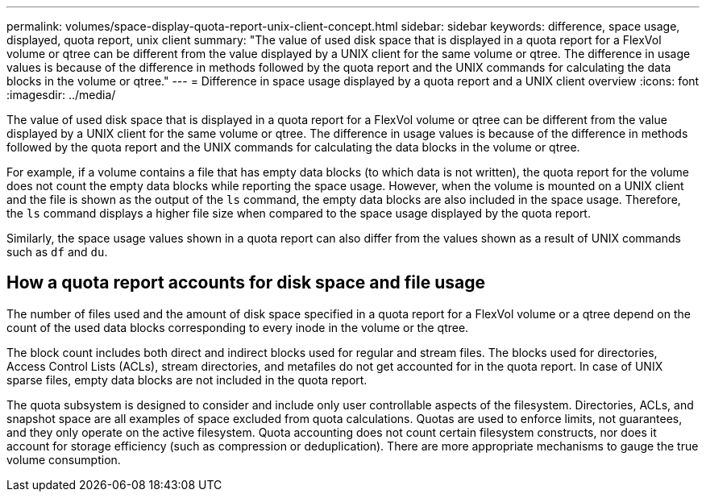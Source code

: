 ---
permalink: volumes/space-display-quota-report-unix-client-concept.html
sidebar: sidebar
keywords: difference, space usage, displayed, quota report, unix client
summary: "The value of used disk space that is displayed in a quota report for a FlexVol volume or qtree can be different from the value displayed by a UNIX client for the same volume or qtree. The difference in usage values is because of the difference in methods followed by the quota report and the UNIX commands for calculating the data blocks in the volume or qtree."
---
= Difference in space usage displayed by a quota report and a UNIX client overview 
:icons: font
:imagesdir: ../media/

[.lead]
The value of used disk space that is displayed in a quota report for a FlexVol volume or qtree can be different from the value displayed by a UNIX client for the same volume or qtree. The difference in usage values is because of the difference in methods followed by the quota report and the UNIX commands for calculating the data blocks in the volume or qtree.

For example, if a volume contains a file that has empty data blocks (to which data is not written), the quota report for the volume does not count the empty data blocks while reporting the space usage. However, when the volume is mounted on a UNIX client and the file is shown as the output of the `ls` command, the empty data blocks are also included in the space usage. Therefore, the `ls` command displays a higher file size when compared to the space usage displayed by the quota report.

Similarly, the space usage values shown in a quota report can also differ from the values shown as a result of UNIX commands such as `df` and `du`.

== How a quota report accounts for disk space and file usage

The number of files used and the amount of disk space specified in a quota report for a FlexVol volume or a qtree depend on the count of the used data blocks corresponding to every inode in the volume or the qtree.

The block count includes both direct and indirect blocks used for regular and stream files. The blocks used for directories, Access Control Lists (ACLs), stream directories, and metafiles do not get accounted for in the quota report. In case of UNIX sparse files, empty data blocks are not included in the quota report.

The quota subsystem is designed to consider and include only user controllable aspects of the filesystem. Directories, ACLs, and snapshot space are all examples of space excluded from quota calculations. Quotas are used to enforce limits, not guarantees, and they only operate on the active filesystem. Quota accounting does not count certain filesystem constructs, nor does it account for storage efficiency (such as compression or deduplication). There are more appropriate mechanisms to gauge the true volume consumption.

// Nov 18 2022 BURT 1483593